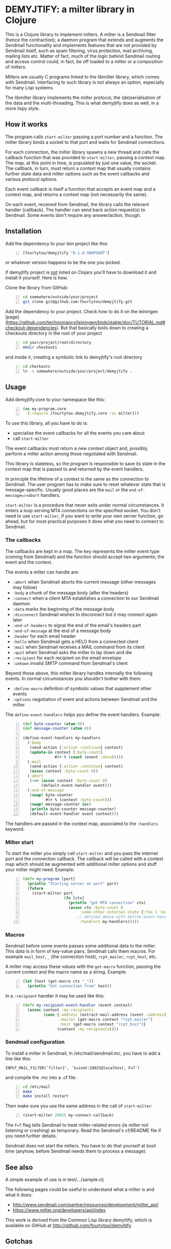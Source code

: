 * DEMYJTIFY: a milter library in Clojure

This is a Clojure library to implement milters.  A milter is a
Sendmail filter (hence the contraction); a daemon program that extends
and augments the Sendmail functionality and implements features that
are not provided by Sendmail itself, such as spam filtering, virus
protection, mail archiving, mailing lists etc.  Matter of fact, much
of the logic behind Sendmail routing and access control could, in
fact, be off loaded to a milter or a composition of milters.

Milters are usually C programs linked to the libmilter library, which
comes with Sendmail.  Interfacing to such library is not always an
option, especially for many Lisp systems.

The libmilter library implements the milter protocol, the
(de)serialisation of the data and the multi-threading.  This is what
demyjtify does as well, in a more lispy style.


** How it works

The program calls =start-milter= passing a port number and a function.
The milter library binds a socket to that port and waits for Sendmail
connections.

For each connection, the milter library spawns a new thread and calls
the callback function that was provided to =start-milter=, passing a
context map.  The map, at this point in time, is populated by just one
value, the socket.  The callback, in turn, must return a context map
that usually contains further state data and milter options such as
the event callbacks and various protocol options.

Each event callback is itself a function that accepts an event map and
a context map, and returns a context map (not necessarily the same).

On each event, received from Sendmail, the library calls the relevant
handler (callback).  The handler can send back action request(s) to
Sendmail.  Some events don't require any answer/action, though.


** Installation

Add the dependency to your lein project like this:

#+BEGIN_SRC clojure -n
  [fourtytoo/demyjtify "0.1.0-SNAPSHOT"]
#+END_SRC

or whatever version happens to be the one you picked.

If demyjtify project is _not_ listed on Clojars you'll have to
download it and install it yourself.  Here is how.

Clone the library from GitHub:
#+BEGIN_SRC sh -n
cd somewhere/outside/your/project
git clone git@github.com:fourtytoo/demyjtify.git
#+END_SRC

Add the dependency to your project.  Check how to do it on the
leiningen [page](https://github.com/technomancy/leiningen/blob/stable/doc/TUTORIAL.md#checkout-dependencies). 
But that basically boils down to creating a checkouts directory in the
root of your project

#+BEGIN_SRC sh -n
cd your/project/root/directory
mkdir checkouts
#+END_SRC

and inside it, creating a symbolic link to demyjtify's root directory
#+BEGIN_SRC sh -n
cd checkouts
ln -s somewhere/outside/your/project/demyjtify .
#+END_SRC



** Usage

Add demyjtify.core to your namespace like this:

#+BEGIN_SRC clojure -n
  (ns my-program.core
    (:require [fourtytoo.demyjtify.core :as milter]))
#+END_SRC

To use this library, all you have to do is:

  - specialise the event callbacks for all the events you care about
  - call =start-milter=

The event callbacks must return a new context object and, possibly,
perform a milter action among those negotiated with Sendmail.

This library is stateless, so the program is responsible to save its
state in the context map that is passed to and returned by the event
handlers.

In principle the lifetime of a context is the same as the connection
to Sendmail.  The user program has to make sure to reset whatever
state that is message-specific.  Usually good places are the =mail= or
the =end-of-message=/=abort= handlers.

=start-milter= is a procedure that never exits under normal
circumstances.  It enters a loop serving MTA connections on the
specified socket.  You don't need to use =start-milter=, if you want
to write your own server function, go ahead, but for most practical
purposes it does what you need to connect to Sendmail.

*** The callbacks

The callbacks are kept in a map.  The key represents the milter event
type (coming from Sendmail) and the function should accept two
arguments; the event and the context.

The events a milter can handle are:

 - =:abort= when Sendmail aborts the current message (other messages may follow)
 - =:body= a chunk of the message body (after the headers)
 - =:connect= when a client MTA establishes a connection to our Sendmail daemon
 - =:data= marks the beginning of the message body
 - =:disconnect= Sendmail wishes to disconnect but it may connect
   again later
 - =:end-of-headers= to signal the end of the email's headers part
 - =:end-of-message= at the end of a message body
 - =:header= for each email header
 - =:hello= when Sendmail gets a HELO from a connected client
 - =:mail= when Sendmail receives a MAIL command from its client
 - =:quit= when Sendmail asks the milter to lay down and die
 - =:recipient= for each recipient on the email envelope
 - =:unkown= invalid SMTP command from Sendmail's client

Beyond those above, this milter library handles internally the
following events.  In normal circumstances you shouldn't bother with
them:

 - =:define-macro= definition of symbolic values that supplement
   other events
 - =:options= negotiation of event and actions between Sendmail and
   the milter

The =define-event-handlers= helps you define the event handlers.  Example:

#+BEGIN_SRC clojure -n
  (def byte-counter (atom 0))
  (def message-counter (atom 0))

  (define-event-handlers my-handlers
    (:body
     (send-action {:action :continue} context)
     (update-in context [:byte-count]
                #(+ % (count (event :data)))))
    (:mail
     (send-action {:action :continue} context)
     (assoc context :byte-count 0))
    (:abort
     (->> (assoc context :byte-count 0)
          (default-event-handler event)))
    (:end-of-message
     (swap! byte-counter
            #(+ % (context :byte-count)))
     (swap! message-counter inc)
     (println byte-counter message-counter)
     (default-event-handler event context)))
#+END_SRC

The handlers are passed in the context map, associated to the
=:handlers= keyword.

*** Milter start

To start the milter you simply call =start-milter= and you pass the
internet port and the connection callback.  The callback will be
called with a context map which should be augmented with additional
milter options and stuff your milter might need.  Example:

#+BEGIN_SRC clojure -n
  (defn my-program [port]
    (println "Starting server on port" port)
    (future
      (start-milter port
                    (fn [ctx]
                      (println "got MTA connection" ctx)
                      (assoc ctx :byte-count 0
                           :some-other-internal-state {:foo 1 :bar 2}
                          ;; defined above with define-event-handlers
                           :handlers my-handlers)))))
#+END_SRC

*** Macros

Sendmail before some events passes some additional data to the milter.
This data is in form of key-value pairs.  Sendmail calls them macros.
For example =mail_host=, =_= (the connection host), =rcpt_mailer=,
=rcpt_host=, etc.

A milter may access these values with the =get-macro= function,
passing the current context and the macro name as a string.  Example:

#+BEGIN_SRC clojure -n
  (let [host (get-macro ctx "_")]
    (println "Got connection from" host))
#+END_SRC

In a =:recipient= handler it may be used like this:

#+BEGIN_SRC clojure -n
  (defn my-recipient-event-handler (event context)
    (assoc context :my-recipients
           (cons {:address (extract-mail-address (event :address))
                  :mailer (get-macro context "rcpt_mailer")
                  :host (get-macro context "rcpt_host")}
                 (context :my-recipients))))
#+END_SRC


*** Sendmail configuration

To install a milter in Sendmail, in /etc/mail/sendmail.mc, you have to
add a line like this:

#+BEGIN_EXAMPLE
  INPUT_MAIL_FILTER(`filter2', `S=inet:20025@localhost, F=T')
#+END_EXAMPLE

and compile the .mc into a .cf file:

#+BEGIN_SRC sh -n
  cd /etc/mail
  make
  make install restart
#+END_SRC

Then make sure you use the same address in the call of
=start-milter=:

#+BEGIN_SRC clojure -n
  (start-milter 20025 my-connect-callback)
#+END_SRC

The ~F=T~ flag tells Sendmail to treat milter-related errors (ie milter
not listening or crashing) as temporary.  Read the Sendmail's
cf/README file if you need further details.

Sendmail does not start the milters.  You have to do that yourself at
boot time (anyhow, before Sendmail needs them to process a message).


** See also

A simple example of use is in test/.../sample.clj

The following pages could be useful to understand what a milter is
and what it does:

 - http://www.sendmail.com/partner/resources/development/milter_api/
 - https://www.milter.org/developers/api/index

This work is derived from the Common Lisp library demyltify, which is
available on GitHub at http://github.com/fourtytoo/demyltify


** Gotchas

This work is based on an informal description of the undocumented
Sendmail-milter protocol.  This code may therefore be outdated right
now, as the Sendmail folks don't want you to mess with their protocol.
They rather want you to use their pthread-based libmilter library in
C.  Although, in practice, it's unlikely that this code will be
invalidated by the next few Sendmail versions, you never know.

This code has been tested on Clojure 1.6.


** Credits

Credit should be given to Todd Vierling (tv@pobox.com, tv@duh.org)
for documenting the MTA/milter protocol and writing the first
implementation in Perl.



** License

Copyright © 2015 Walter C. Pelissero <walter@pelissero.de>

Distributed under the GNU Lesser General Public License either version
2 or (at your option) any later version.
